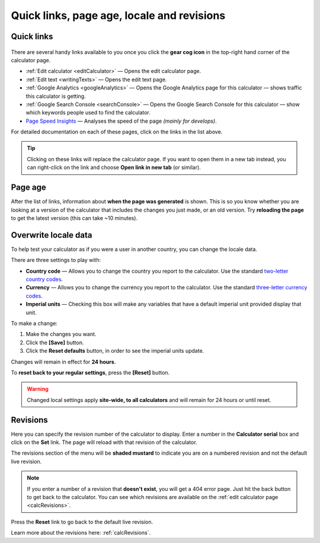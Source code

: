 .. _buttons:

Quick links, page age, locale and revisions
===========================================

Quick links
-----------

.. _buttonsExample:
.. figure:: buttons-example.png
  :width: 100%
  :alt: example of the tools available on the calculator page
  :align: center 

There are several handy links available to you once you click the **gear cog icon** in the top-right hand corner of the calculator page.

* :ref:`Edit calculator <editCalculator>` — Opens the edit calculator page.
* :ref:`Edit text <writingTexts>` — Opens the edit text page.
* :ref:`Google Analytics <googleAnalytics>` — Opens the Google Analytics page for this calculator — shows traffic this calculator is getting.
* :ref:`Google Search Console <searchConsole>` — Opens the Google Search Console for this calculator — show which keywords people used to find the calculator.
* `Page Speed Insights <https://developers.google.com/speed/docs/insights/v5/about>`_ — Analyses the speed of the page *(mainly for develops)*.

For detailed documentation on each of these pages, click on the links in the list above.

.. tip::
  Clicking on these links will replace the calculator page. If you want to open them in a new tab instead, you can right-click on the link and choose **Open link in new tab** (or similar).

Page age
--------

After the list of links, information about **when the page was generated** is shown. This is so you know whether you are looking at a version of the calculator that includes the changes you just made, or an old version. Try **reloading the page** to get the latest version (this can take ~10 minutes).

.. _buttonsOverwrite:

Overwrite locale data
---------------------

To help test your calculator as if you were a user in another country, you can change the locale data.

There are three settings to play with:

* **Country code** — Allows you to change the country you report to the calculator. Use the standard `two-letter country codes <https://www.iban.com/country-codes>`_.
* **Currency** — Allows you to change the currency you report to the calculator. Use the standard `three-letter currency codes <https://www.iban.com/currency-codes>`_.
* **Imperial units** — Checking this box will make any variables that have a default imperial unit provided display that unit.

To make a change:

1. Make the changes you want.
2. Click the **[Save]** button.
3. Click the **Reset defaults** button, in order to see the imperial units update.

Changes will remain in effect for **24 hours**.

To **reset back to your regular settings**, press the **[Reset]** button.

.. warning::
  Changed local settings apply **site-wide, to all calculators** and will remain for 24 hours or until reset.

Revisions
---------

Here you can specify the revision number of the calculator to display. Enter a number in the **Calculator serial** box and click on the **Set** link. The page will reload with that revision of the calculator.

The revisions section of the menu will be **shaded mustard** to indicate you are on a numbered revision and not the default live revision.

.. note::
  If you enter a number of a revision that **doesn't exist**, you will get a 404 error page. Just hit the back button to get back to the calculator. You can see which revisions are available on the :ref:`edit calculator page <calcRevisions>`.

Press the **Reset** link to go back to the default live revision.

Learn more about the revisions here: :ref:`calcRevisions`.
